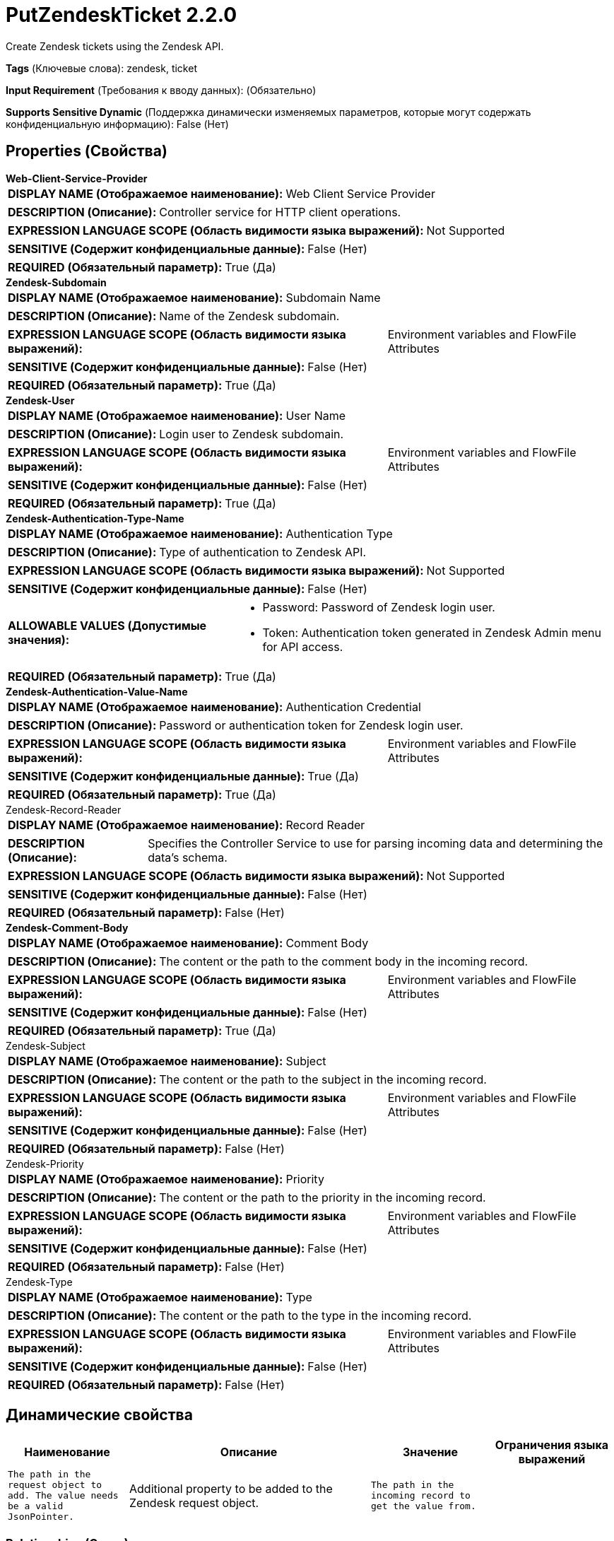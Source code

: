 = PutZendeskTicket 2.2.0

Create Zendesk tickets using the Zendesk API.

[horizontal]
*Tags* (Ключевые слова):
zendesk, ticket
[horizontal]
*Input Requirement* (Требования к вводу данных):
 (Обязательно)
[horizontal]
*Supports Sensitive Dynamic* (Поддержка динамически изменяемых параметров, которые могут содержать конфиденциальную информацию):
 False (Нет) 



== Properties (Свойства)


.*Web-Client-Service-Provider*
************************************************
[horizontal]
*DISPLAY NAME (Отображаемое наименование):*:: Web Client Service Provider

[horizontal]
*DESCRIPTION (Описание):*:: Controller service for HTTP client operations.


[horizontal]
*EXPRESSION LANGUAGE SCOPE (Область видимости языка выражений):*:: Not Supported
[horizontal]
*SENSITIVE (Содержит конфиденциальные данные):*::  False (Нет) 

[horizontal]
*REQUIRED (Обязательный параметр):*::  True (Да) 
************************************************
.*Zendesk-Subdomain*
************************************************
[horizontal]
*DISPLAY NAME (Отображаемое наименование):*:: Subdomain Name

[horizontal]
*DESCRIPTION (Описание):*:: Name of the Zendesk subdomain.


[horizontal]
*EXPRESSION LANGUAGE SCOPE (Область видимости языка выражений):*:: Environment variables and FlowFile Attributes
[horizontal]
*SENSITIVE (Содержит конфиденциальные данные):*::  False (Нет) 

[horizontal]
*REQUIRED (Обязательный параметр):*::  True (Да) 
************************************************
.*Zendesk-User*
************************************************
[horizontal]
*DISPLAY NAME (Отображаемое наименование):*:: User Name

[horizontal]
*DESCRIPTION (Описание):*:: Login user to Zendesk subdomain.


[horizontal]
*EXPRESSION LANGUAGE SCOPE (Область видимости языка выражений):*:: Environment variables and FlowFile Attributes
[horizontal]
*SENSITIVE (Содержит конфиденциальные данные):*::  False (Нет) 

[horizontal]
*REQUIRED (Обязательный параметр):*::  True (Да) 
************************************************
.*Zendesk-Authentication-Type-Name*
************************************************
[horizontal]
*DISPLAY NAME (Отображаемое наименование):*:: Authentication Type

[horizontal]
*DESCRIPTION (Описание):*:: Type of authentication to Zendesk API.


[horizontal]
*EXPRESSION LANGUAGE SCOPE (Область видимости языка выражений):*:: Not Supported
[horizontal]
*SENSITIVE (Содержит конфиденциальные данные):*::  False (Нет) 

[horizontal]
*ALLOWABLE VALUES (Допустимые значения):*::

* Password: Password of Zendesk login user. 

* Token: Authentication token generated in Zendesk Admin menu for API access. 


[horizontal]
*REQUIRED (Обязательный параметр):*::  True (Да) 
************************************************
.*Zendesk-Authentication-Value-Name*
************************************************
[horizontal]
*DISPLAY NAME (Отображаемое наименование):*:: Authentication Credential

[horizontal]
*DESCRIPTION (Описание):*:: Password or authentication token for Zendesk login user.


[horizontal]
*EXPRESSION LANGUAGE SCOPE (Область видимости языка выражений):*:: Environment variables and FlowFile Attributes
[horizontal]
*SENSITIVE (Содержит конфиденциальные данные):*::  True (Да) 

[horizontal]
*REQUIRED (Обязательный параметр):*::  True (Да) 
************************************************
.Zendesk-Record-Reader
************************************************
[horizontal]
*DISPLAY NAME (Отображаемое наименование):*:: Record Reader

[horizontal]
*DESCRIPTION (Описание):*:: Specifies the Controller Service to use for parsing incoming data and determining the data's schema.


[horizontal]
*EXPRESSION LANGUAGE SCOPE (Область видимости языка выражений):*:: Not Supported
[horizontal]
*SENSITIVE (Содержит конфиденциальные данные):*::  False (Нет) 

[horizontal]
*REQUIRED (Обязательный параметр):*::  False (Нет) 
************************************************
.*Zendesk-Comment-Body*
************************************************
[horizontal]
*DISPLAY NAME (Отображаемое наименование):*:: Comment Body

[horizontal]
*DESCRIPTION (Описание):*:: The content or the path to the comment body in the incoming record.


[horizontal]
*EXPRESSION LANGUAGE SCOPE (Область видимости языка выражений):*:: Environment variables and FlowFile Attributes
[horizontal]
*SENSITIVE (Содержит конфиденциальные данные):*::  False (Нет) 

[horizontal]
*REQUIRED (Обязательный параметр):*::  True (Да) 
************************************************
.Zendesk-Subject
************************************************
[horizontal]
*DISPLAY NAME (Отображаемое наименование):*:: Subject

[horizontal]
*DESCRIPTION (Описание):*:: The content or the path to the subject in the incoming record.


[horizontal]
*EXPRESSION LANGUAGE SCOPE (Область видимости языка выражений):*:: Environment variables and FlowFile Attributes
[horizontal]
*SENSITIVE (Содержит конфиденциальные данные):*::  False (Нет) 

[horizontal]
*REQUIRED (Обязательный параметр):*::  False (Нет) 
************************************************
.Zendesk-Priority
************************************************
[horizontal]
*DISPLAY NAME (Отображаемое наименование):*:: Priority

[horizontal]
*DESCRIPTION (Описание):*:: The content or the path to the priority in the incoming record.


[horizontal]
*EXPRESSION LANGUAGE SCOPE (Область видимости языка выражений):*:: Environment variables and FlowFile Attributes
[horizontal]
*SENSITIVE (Содержит конфиденциальные данные):*::  False (Нет) 

[horizontal]
*REQUIRED (Обязательный параметр):*::  False (Нет) 
************************************************
.Zendesk-Type
************************************************
[horizontal]
*DISPLAY NAME (Отображаемое наименование):*:: Type

[horizontal]
*DESCRIPTION (Описание):*:: The content or the path to the type in the incoming record.


[horizontal]
*EXPRESSION LANGUAGE SCOPE (Область видимости языка выражений):*:: Environment variables and FlowFile Attributes
[horizontal]
*SENSITIVE (Содержит конфиденциальные данные):*::  False (Нет) 

[horizontal]
*REQUIRED (Обязательный параметр):*::  False (Нет) 
************************************************


== Динамические свойства

[width="100%",cols="1a,2a,1a,1a",options="header",]
|===
|Наименование |Описание |Значение |Ограничения языка выражений

|`The path in the request object to add. The value needs be a valid JsonPointer.`
|Additional property to be added to the Zendesk request object.
|`The path in the incoming record to get the value from.`
|

|===









=== Relationships (Связи)

[cols="1a,2a",options="header",]
|===
|Наименование |Описание

|`success`
|For FlowFiles created as a result of a successful HTTP request.

|`failure`
|A FlowFile is routed to this relationship if the operation failed and retrying the operation will also fail, such as an invalid data or schema.

|===





=== Writes Attributes (Записываемые атрибуты)

[cols="1a,2a",options="header",]
|===
|Наименование |Описание

|`record.count`
|The number of records processed.

|`error.code`
|The error code of from the response.

|`error.message`
|The error message of from the response.

|===







